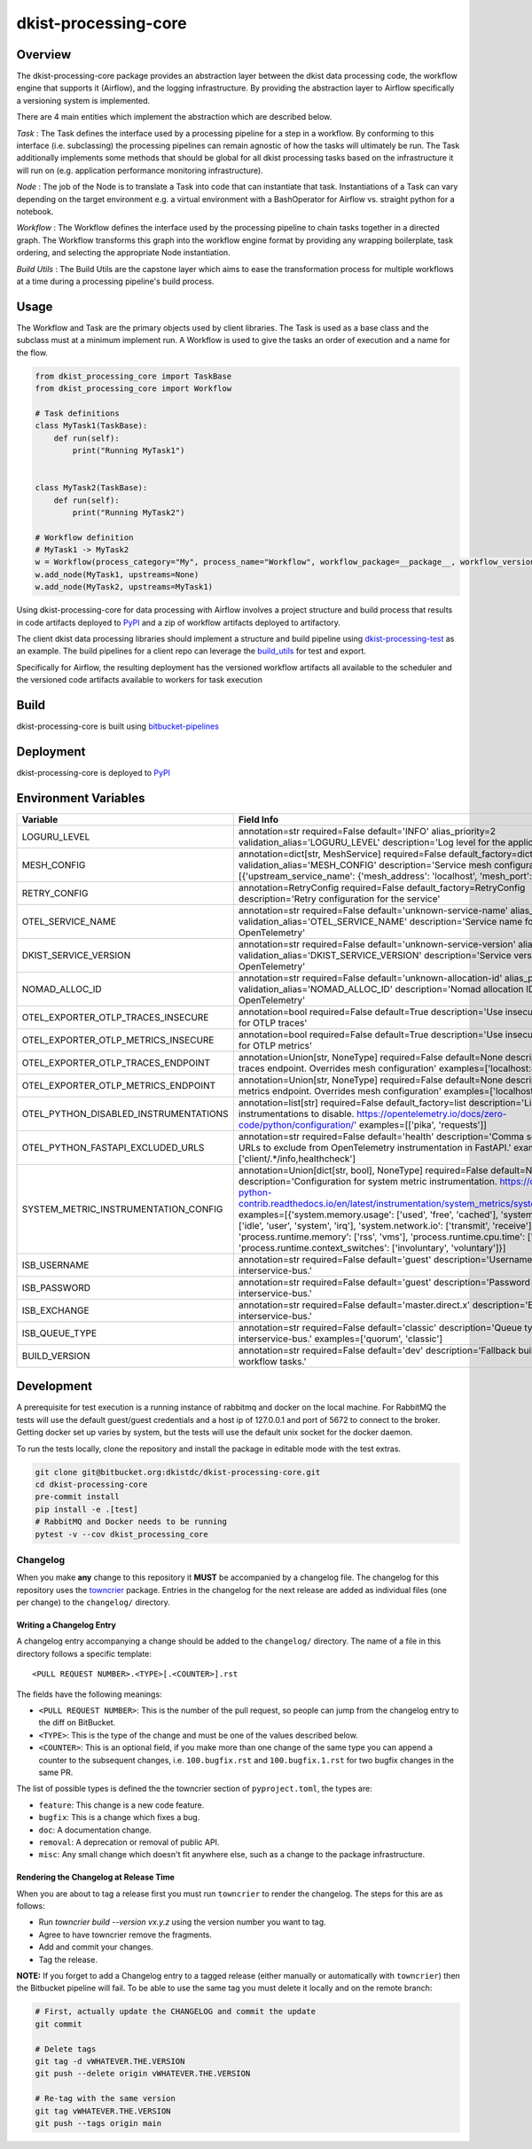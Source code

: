 dkist-processing-core
=====================

|codecov|

Overview
--------
The dkist-processing-core package provides an abstraction layer between the dkist data processing code, the workflow
engine that supports it (Airflow), and the logging infrastructure. By providing the abstraction layer to Airflow
specifically a versioning system is implemented.

.. image:: https://bitbucket.org/dkistdc/dkist-processing-core/raw/faf0c57f2155d03889fcd54bc1676a8a219f6ee3/docs/auto_proc_brick.png
  :width: 600
  :alt: Core, Common, and Instrument Brick Diagram

There are 4 main entities which implement the abstraction which are described below.

*Task* : The Task defines the interface used by a processing pipeline for a step in a workflow.
By conforming to this interface (i.e. subclassing) the processing pipelines can remain agnostic of how the tasks will ultimately be run.
The Task additionally implements some methods that should be global for all dkist processing tasks based on the infrastructure it will run on (e.g. application performance monitoring infrastructure).

*Node* : The job of the Node is to translate a Task into code that can instantiate that task.
Instantiations of a Task can vary depending on the target environment e.g. a virtual environment with a BashOperator for Airflow vs. straight python for a notebook.

*Workflow* : The Workflow defines the interface used by the processing pipeline to chain tasks together in a directed graph.
The Workflow transforms this graph into the workflow engine format by providing any wrapping boilerplate, task ordering, and selecting the appropriate Node instantiation.

*Build Utils* : The Build Utils are the capstone layer which aims to ease the transformation process for multiple workflows at a time during a processing pipeline's build process.


Usage
-----
The Workflow and Task are the primary objects used by client libraries.
The Task is used as a base class and the subclass must at a minimum implement run.
A Workflow is used to give the tasks an order of execution and a name for the flow.

.. code-block:: python

    from dkist_processing_core import TaskBase
    from dkist_processing_core import Workflow

    # Task definitions
    class MyTask1(TaskBase):
        def run(self):
            print("Running MyTask1")


    class MyTask2(TaskBase):
        def run(self):
            print("Running MyTask2")

    # Workflow definition
    # MyTask1 -> MyTask2
    w = Workflow(process_category="My", process_name="Workflow", workflow_package=__package__, workflow_version="dev")
    w.add_node(MyTask1, upstreams=None)
    w.add_node(MyTask2, upstreams=MyTask1)


Using dkist-processing-core for data processing with Airflow involves a project structure and
build process that results in code artifacts deployed to `PyPI <https://pypi.org/project/dkist-processing-core/>`_ and a
zip of workflow artifacts deployed to artifactory.

.. image:: https://bitbucket.org/dkistdc/dkist-processing-core/raw/faf0c57f2155d03889fcd54bc1676a8a219f6ee3/docs/auto-proc-concept-model.png
  :width: 600
  :alt: Build Artifacts Diagram

The client dkist data processing libraries should implement a structure and build pipeline using `dkist-processing-test <https://bitbucket.org/dkistdc/dkist-processing-test/src/main/>`_
as an example.  The build pipelines for a client repo can leverage the `build_utils <dkist_processing_core/build_utils.py>`_ for test and export.

Specifically for Airflow, the resulting deployment has the versioned workflow artifacts all available to the scheduler
and the versioned code artifacts available to workers for task execution

.. image:: https://bitbucket.org/dkistdc/dkist-processing-core/raw/faf0c57f2155d03889fcd54bc1676a8a219f6ee3/docs/automated-processing-deployed.png
  :width: 800
  :alt: Airflow Deployment Diagram

Build
-----
dkist-processing-core is built using `bitbucket-pipelines <bitbucket-pipelines.yml>`_

Deployment
----------
dkist-processing-core is deployed to `PyPI <https://pypi.org/project/dkist-processing-core/>`_

Environment Variables
---------------------

.. list-table::
   :widths: 10 90
   :header-rows: 1

   * - Variable
     - Field Info
   * - LOGURU_LEVEL
     - annotation=str required=False default='INFO' alias_priority=2 validation_alias='LOGURU_LEVEL' description='Log level for the application'
   * - MESH_CONFIG
     - annotation=dict[str, MeshService] required=False default_factory=dict alias_priority=2 validation_alias='MESH_CONFIG' description='Service mesh configuration' examples=[{'upstream_service_name': {'mesh_address': 'localhost', 'mesh_port': 6742}}]
   * - RETRY_CONFIG
     - annotation=RetryConfig required=False default_factory=RetryConfig description='Retry configuration for the service'
   * - OTEL_SERVICE_NAME
     - annotation=str required=False default='unknown-service-name' alias_priority=2 validation_alias='OTEL_SERVICE_NAME' description='Service name for OpenTelemetry'
   * - DKIST_SERVICE_VERSION
     - annotation=str required=False default='unknown-service-version' alias_priority=2 validation_alias='DKIST_SERVICE_VERSION' description='Service version for OpenTelemetry'
   * - NOMAD_ALLOC_ID
     - annotation=str required=False default='unknown-allocation-id' alias_priority=2 validation_alias='NOMAD_ALLOC_ID' description='Nomad allocation ID for OpenTelemetry'
   * - OTEL_EXPORTER_OTLP_TRACES_INSECURE
     - annotation=bool required=False default=True description='Use insecure connection for OTLP traces'
   * - OTEL_EXPORTER_OTLP_METRICS_INSECURE
     - annotation=bool required=False default=True description='Use insecure connection for OTLP metrics'
   * - OTEL_EXPORTER_OTLP_TRACES_ENDPOINT
     - annotation=Union[str, NoneType] required=False default=None description='OTLP traces endpoint. Overrides mesh configuration' examples=['localhost:4317']
   * - OTEL_EXPORTER_OTLP_METRICS_ENDPOINT
     - annotation=Union[str, NoneType] required=False default=None description='OTLP metrics endpoint. Overrides mesh configuration' examples=['localhost:4317']
   * - OTEL_PYTHON_DISABLED_INSTRUMENTATIONS
     - annotation=list[str] required=False default_factory=list description='List of instrumentations to disable. https://opentelemetry.io/docs/zero-code/python/configuration/' examples=[['pika', 'requests']]
   * - OTEL_PYTHON_FASTAPI_EXCLUDED_URLS
     - annotation=str required=False default='health' description='Comma separated list of URLs to exclude from OpenTelemetry instrumentation in FastAPI.' examples=['client/.*/info,healthcheck']
   * - SYSTEM_METRIC_INSTRUMENTATION_CONFIG
     - annotation=Union[dict[str, bool], NoneType] required=False default=None description='Configuration for system metric instrumentation. https://opentelemetry-python-contrib.readthedocs.io/en/latest/instrumentation/system_metrics/system_metrics.html' examples=[{'system.memory.usage': ['used', 'free', 'cached'], 'system.cpu.time': ['idle', 'user', 'system', 'irq'], 'system.network.io': ['transmit', 'receive'], 'process.runtime.memory': ['rss', 'vms'], 'process.runtime.cpu.time': ['user', 'system'], 'process.runtime.context_switches': ['involuntary', 'voluntary']}]
   * - ISB_USERNAME
     - annotation=str required=False default='guest' description='Username for the interservice-bus.'
   * - ISB_PASSWORD
     - annotation=str required=False default='guest' description='Password for the interservice-bus.'
   * - ISB_EXCHANGE
     - annotation=str required=False default='master.direct.x' description='Exchange for the interservice-bus.'
   * - ISB_QUEUE_TYPE
     - annotation=str required=False default='classic' description='Queue type for the interservice-bus.' examples=['quorum', 'classic']
   * - BUILD_VERSION
     - annotation=str required=False default='dev' description='Fallback build version for workflow tasks.'

Development
-----------
A prerequisite for test execution is a running instance of rabbitmq and docker on the local machine.
For RabbitMQ the tests will use the default guest/guest credentials and a host ip of 127.0.0.1 and port of 5672 to connect to the broker.
Getting docker set up varies by system, but the tests will use the default unix socket for the docker daemon.

To run the tests locally, clone the repository and install the package in editable mode with the test extras.

.. code-block:: bash

    git clone git@bitbucket.org:dkistdc/dkist-processing-core.git
    cd dkist-processing-core
    pre-commit install
    pip install -e .[test]
    # RabbitMQ and Docker needs to be running
    pytest -v --cov dkist_processing_core

Changelog
#########

When you make **any** change to this repository it **MUST** be accompanied by a changelog file.
The changelog for this repository uses the `towncrier <https://github.com/twisted/towncrier>`__ package.
Entries in the changelog for the next release are added as individual files (one per change) to the ``changelog/`` directory.

Writing a Changelog Entry
^^^^^^^^^^^^^^^^^^^^^^^^^

A changelog entry accompanying a change should be added to the ``changelog/`` directory.
The name of a file in this directory follows a specific template::

  <PULL REQUEST NUMBER>.<TYPE>[.<COUNTER>].rst

The fields have the following meanings:

* ``<PULL REQUEST NUMBER>``: This is the number of the pull request, so people can jump from the changelog entry to the diff on BitBucket.
* ``<TYPE>``: This is the type of the change and must be one of the values described below.
* ``<COUNTER>``: This is an optional field, if you make more than one change of the same type you can append a counter to the subsequent changes, i.e. ``100.bugfix.rst`` and ``100.bugfix.1.rst`` for two bugfix changes in the same PR.

The list of possible types is defined the the towncrier section of ``pyproject.toml``, the types are:

* ``feature``: This change is a new code feature.
* ``bugfix``: This is a change which fixes a bug.
* ``doc``: A documentation change.
* ``removal``: A deprecation or removal of public API.
* ``misc``: Any small change which doesn't fit anywhere else, such as a change to the package infrastructure.


Rendering the Changelog at Release Time
^^^^^^^^^^^^^^^^^^^^^^^^^^^^^^^^^^^^^^^

When you are about to tag a release first you must run ``towncrier`` to render the changelog.
The steps for this are as follows:

* Run `towncrier build --version vx.y.z` using the version number you want to tag.
* Agree to have towncrier remove the fragments.
* Add and commit your changes.
* Tag the release.

**NOTE:** If you forget to add a Changelog entry to a tagged release (either manually or automatically with ``towncrier``)
then the Bitbucket pipeline will fail. To be able to use the same tag you must delete it locally and on the remote branch:

.. code-block:: bash

    # First, actually update the CHANGELOG and commit the update
    git commit

    # Delete tags
    git tag -d vWHATEVER.THE.VERSION
    git push --delete origin vWHATEVER.THE.VERSION

    # Re-tag with the same version
    git tag vWHATEVER.THE.VERSION
    git push --tags origin main

.. |codecov| image:: https://codecov.io/bb/dkistdc/dkist-processing-core/graph/badge.svg?token=SB18SCBJ8Q
 :target: https://codecov.io/bb/dkistdc/dkist-processing-core
